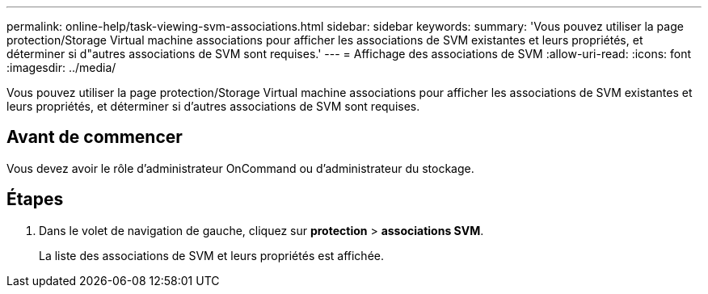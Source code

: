 ---
permalink: online-help/task-viewing-svm-associations.html 
sidebar: sidebar 
keywords:  
summary: 'Vous pouvez utiliser la page protection/Storage Virtual machine associations pour afficher les associations de SVM existantes et leurs propriétés, et déterminer si d"autres associations de SVM sont requises.' 
---
= Affichage des associations de SVM
:allow-uri-read: 
:icons: font
:imagesdir: ../media/


[role="lead"]
Vous pouvez utiliser la page protection/Storage Virtual machine associations pour afficher les associations de SVM existantes et leurs propriétés, et déterminer si d'autres associations de SVM sont requises.



== Avant de commencer

Vous devez avoir le rôle d'administrateur OnCommand ou d'administrateur du stockage.



== Étapes

. Dans le volet de navigation de gauche, cliquez sur *protection* > *associations SVM*.
+
La liste des associations de SVM et leurs propriétés est affichée.


